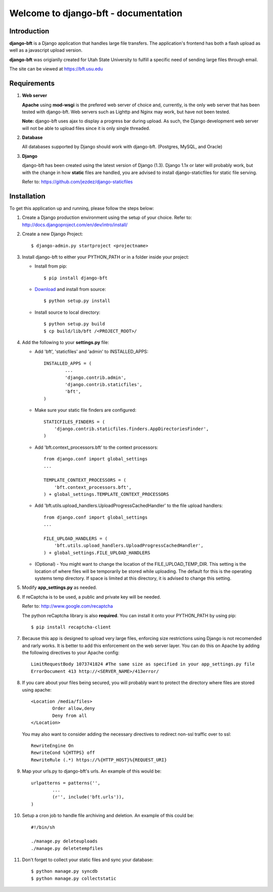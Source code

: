 .. django-bft - A Big File Transfer App Written in Django documentation master file, created by
   sphinx-quickstart on Thu Apr 14 11:03:55 2011.
   You can adapt this file completely to your liking, but it should at least
   contain the root `toctree` directive.

Welcome to django-bft - documentation
=====================================

Introduction
------------

**django-bft** is a Django application that handles large file transfers.  The
application's frontend has both a flash upload as well as a javascript 
upload version.

**django-bft** was origianlly created for Utah State University 
to fulfill a specific need of sending large files through email.

The site can be viewed at https://bft.usu.edu

Requirements
------------

1.	**Web server**

	**Apache** using **mod-wsgi** is the prefered web server of choice and, currently,
	is the only web server that has been tested with django-bft.  Web servers such as
	Lighttp and Nginx may work, but have not been tested.
	
	**Note:** django-bft uses ajax to display a progress bar during upload.
	As such, the Django development web server will not be able to upload files
	since it is only single threaded.
	
2.	**Database**

	All databases supported by Django should work with django-bft.
	(Postgres, MySQL, and Oracle)
	
3.	**Django**

	django-bft has been created using the latest version of Django (1.3).
	Django 1.1x or later will probably work, but with the change in how **static**
	files are handled, you are advised to install django-staticfiles for static file serving.
	
	Refer to: https://github.com/jezdez/django-staticfiles
	

Installation
------------

To get this application up and running, please follow the steps below:

1.	Create a Django production environment using the setup of your choice.
	Refer to: http://docs.djangoproject.com/en/dev/intro/install/

2.	Create a new Django Project::

		$ django-admin.py startproject <projectname>

3.	Install django-bft to either your PYTHON_PATH or in a folder inside your project:

	*	Install from pip::
	
		$ pip install django-bft
		
	*	`Download`__ and install from source::		

		$ python setup.py install
		
	*	Install source to local directory::
	
		$ python setup.py build
		$ cp build/lib/bft /<PROJECT_ROOT>/
		
4.	Add the following to your **settings.py** file:

	*	Add 'bft', 'staticfiles' and 'admin' to INSTALLED_APPS::
	
			INSTALLED_APPS = (
				...
				'django.contrib.admin',
				'django.contrib.staticfiles',
				'bft',
			)
			
	*	Make sure your static file finders are configured::
	
			STATICFILES_FINDERS = (
			    'django.contrib.staticfiles.finders.AppDirectoriesFinder',
			)
			
	*	Add 'bft.context_processors.bft' to the context processors::
	
			from django.conf import global_settings
			...
	
			TEMPLATE_CONTEXT_PROCESSORS = (
			    'bft.context_processors.bft',
			) + global_settings.TEMPLATE_CONTEXT_PROCESSORS
			
	*	Add 'bft.utils.upload_handlers.UploadProgressCachedHandler' to the file
		upload handlers::
	
			from django.conf import global_settings
			...
			
			FILE_UPLOAD_HANDLERS = (
			    'bft.utils.upload_handlers.UploadProgressCachedHandler',
			) + global_settings.FILE_UPLOAD_HANDLERS
			
	*	(Optional) - You might want to change the location of the
		FILE_UPLOAD_TEMP_DIR.  This setting is the location of where files
		will be temporarily be stored while uploading.  The default for this is 
		the operating systems temp directory.  If space is limited at this 
		directory, it is advised to change this setting.
		
5.	Modify **app_settings.py** as needed.

6.	If reCaptcha is to be used, a public and private key will be needed.

	Refer to: http://www.google.com/recaptcha
	
	The python reCaptcha library is also **required**.  You can install it 
	onto your PYTHON_PATH by using pip::
	
		$ pip install recaptcha-client
		
7.	Because this app is designed to upload very large files, enforcing size
	restrictions using Django is not recomended and rarly works.  It is better 
	to add this enforcement on the web server layer.  You can do this on Apache
	by adding the following directives to your Apache config::
	
		LimitRequestBody 1073741824 #The same size as specified in your app_settings.py file
		ErrorDocument 413 http://<SERVER_NAME>/413error/
		
8.	If you care about your files being secured, you will probably want to protect
	the directory where files are stored using apache::
	
		<Location /media/files>
			Order allow,deny
			Deny from all
		</Location>
		
	You may also want to consider adding the necessary directives to redirect
	non-ssl traffic over to ssl::
	
		RewriteEngine On
		RewriteCond %{HTTPS} off
		RewriteRule (.*) https://%{HTTP_HOST}%{REQUEST_URI}
		
9.	Map your urls.py to django-bft's urls.  An example of this would be::

		urlpatterns = patterns('',
			...
			(r'', include('bft.urls')),
		)
		
10.	Setup a cron job to handle file archiving and deletion.  An example of this
	could be::

		#!/bin/sh

		./manage.py deleteuploads
		./manage.py deletetempfiles
		
11.	Don't forget to collect your static files and sync your database::

		$ python manage.py syncdb
		$ python manage.py collectstatic
		
	
__ https://github.com/django-bft/dango-bft/downloads
